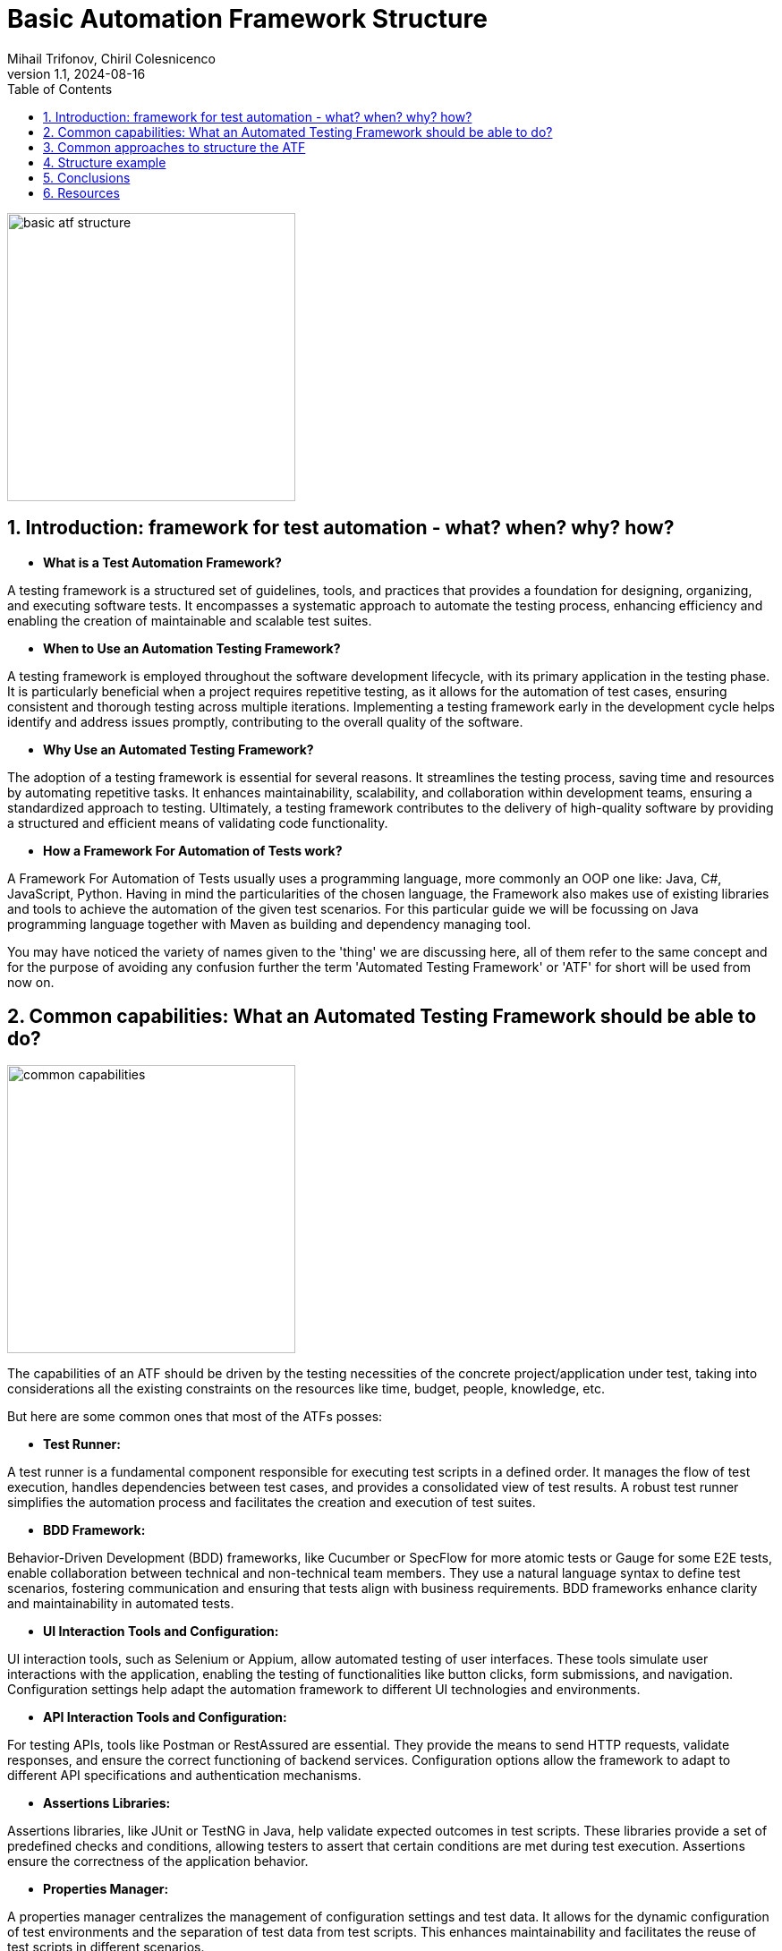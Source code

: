 = Basic Automation Framework Structure
Mihail Trifonov, Chiril Colesnicenco
:revnumber: 1.1
:revdate: 2024-08-16
:doctype: book
:toc: left
:sectnums:
:icons: font
:highlightjs-languages: java

image::resources/basic_atf_structure.png[width=322,align="center"]

== Introduction: framework for test automation - what? when? why? how?

- *What is a Test Automation Framework?*

A testing framework is a structured set of guidelines, tools, and practices that provides a foundation for designing, organizing, and executing software tests.
It encompasses a systematic approach to automate the testing process, enhancing efficiency and enabling the creation of maintainable and scalable test suites.

- *When to Use an Automation Testing Framework?*

A testing framework is employed throughout the software development lifecycle, with its primary application in the testing phase.
It is particularly beneficial when a project requires repetitive testing, as it allows for the automation of test cases, ensuring consistent and thorough testing across multiple iterations.
Implementing a testing framework early in the development cycle helps identify and address issues promptly, contributing to the overall quality of the software.

- *Why Use an Automated Testing Framework?*

The adoption of a testing framework is essential for several reasons.
It streamlines the testing process, saving time and resources by automating repetitive tasks.
It enhances maintainability, scalability, and collaboration within development teams, ensuring a standardized approach to testing.
Ultimately, a testing framework contributes to the delivery of high-quality software by providing a structured and efficient means of validating code functionality.

- *How a Framework For Automation of Tests work?*

A Framework For Automation of Tests usually uses a programming language, more commonly an OOP one like: Java, C#, JavaScript, Python.
Having in mind the particularities of the chosen language, the Framework also makes use of existing libraries and tools to achieve the automation of the given test scenarios.
For this particular guide we will be focussing on Java programming language together with Maven as building and dependency managing tool.

You may have noticed the variety of names given to the 'thing' we are discussing here, all of them refer to the same concept and for the purpose of avoiding any confusion further the term 'Automated Testing Framework' or 'ATF' for short will be used from now on.

== Common capabilities: What an Automated Testing Framework should be able to do?

image::resources/common_capabilities.png[width=322,align="center"]

The capabilities of an ATF should be driven by the testing necessities of the concrete project/application under test, taking into considerations all the existing constraints on the resources like time, budget, people, knowledge, etc.

But here are some common ones that most of the ATFs posses:

- *Test Runner:*

A test runner is a fundamental component responsible for executing test scripts in a defined order.
It manages the flow of test execution, handles dependencies between test cases, and provides a consolidated view of test results.
A robust test runner simplifies the automation process and facilitates the creation and execution of test suites.

- *BDD Framework:*

Behavior-Driven Development (BDD) frameworks, like Cucumber or SpecFlow for more atomic tests or Gauge for some E2E tests, enable collaboration between technical and non-technical team members.
They use a natural language syntax to define test scenarios, fostering communication and ensuring that tests align with business requirements.
BDD frameworks enhance clarity and maintainability in automated tests.

- *UI Interaction Tools and Configuration:*

UI interaction tools, such as Selenium or Appium, allow automated testing of user interfaces.
These tools simulate user interactions with the application, enabling the testing of functionalities like button clicks, form submissions, and navigation.
Configuration settings help adapt the automation framework to different UI technologies and environments.

- *API Interaction Tools and Configuration:*

For testing APIs, tools like Postman or RestAssured are essential.
They provide the means to send HTTP requests, validate responses, and ensure the correct functioning of backend services.
Configuration options allow the framework to adapt to different API specifications and authentication mechanisms.

- *Assertions Libraries:*

Assertions libraries, like JUnit or TestNG in Java, help validate expected outcomes in test scripts.
These libraries provide a set of predefined checks and conditions, allowing testers to assert that certain conditions are met during test execution.
Assertions ensure the correctness of the application behavior.

- *Properties Manager:*

A properties manager centralizes the management of configuration settings and test data.
It allows for the dynamic configuration of test environments and the separation of test data from test scripts.
This enhances maintainability and facilitates the reuse of test scripts in different scenarios.

- *Logging:*

Logging is crucial for tracking the execution flow and identifying issues during test runs.
Frameworks incorporate logging mechanisms to record detailed information about test execution, including any errors or unexpected behaviors.
Logs aid in troubleshooting and debugging, contributing to the reliability of automated tests.

- *Recording (Screenshots/Videos):*

Recording capabilities capture visual evidence of test execution.
Screenshots and videos taken during test runs serve as documentation and help in diagnosing issues.
This feature is particularly useful in identifying the state of the application at specific points during test execution.

- *Reporting:*

Reporting tools generate comprehensive reports summarizing test results.
They provide insights into test coverage, pass/fail status, and overall test execution statistics.
Well-structured reports enhance visibility and communication, allowing stakeholders to assess the quality of the application under test.

- *Test Data Generation:*

If the testing process requires a heavy focus on test data, otherwise this capability can be achieved through 'properties manager' and directly from 'BDD' test scripts.
Test data generation tools can produce a variety of data types, such as strings, numbers, dates, and more, ensuring thorough validation of application functionality.
Dynamic and varied test data allows for testing edge cases, boundary conditions, and scenarios that mimic real-world usage.
By incorporating this capability, automated testing frameworks ensure that applications are thoroughly tested with a wide range of inputs, contributing to the reliability and effectiveness of the testing process.

== Common approaches to structure the ATF

image::resources/common_approaches.png[width=322,align="center"]

Having the information of what our ATF should be able to do and what capabilities we want it to have now the biggest question is how to structure and where to place all the code that should be written to achieve our goal.
This question actually has a number of answers, again depending on the testing necessities and the particularities of the application under test.

The aim of structuring the code consists of assuring ATFs maintainability, making the code, and it's location as intuitive as possible so that every team member working on the project will be able to find the right package and class where the maintenance work should be done when needed.

There are essentially 3 main parts of the code that make an ATF, the test executing code, the environment setup code and the 'utility' code.
Usually it is up to the team to decide on how to structure the code but for the 'test execution' part at least there are some common approaches universally used, here are some of them:

- *Page Object Model(POM):*
+
This concept of code structure focuses on separation of elements and interactions with them in different classes following the 'page' structure of the application under test, for example if we have a 'Login Page' in our application then the following packages should be created:

* 'pages' containing classes like 'LoginPage' containing all the elements for the respective page, like input fields, buttons etc., as well as the interaction methods that are unique to this page.

* 'blocks', usually under the 'pages' package, containing classes representing blocks of elements that are common for a number of pages to avoid duplicating them.

* 'steps' containing classes like 'LoginSteps' which holds all the step implementations for a given page.


A good approach for a more UI based framework, not so good for an API one, but still a viable option if we have both types of interactions in our ATF.
It is also the easiest to understand and implement approach.

- *Screenplay pattern:*
+
The Screenplay focuses on 'actors' and their 'abilities' to interact with the system under test.
An actor could be either a 'user' interacting with the application or an API or an external system, the interaction in this case is an 'ability'.
The code according to this 'pattern' guidelines should be split into:

* 'Actor' grouping classes that represent the entity performing an action, for example 'AdminUser', 'CustomerUser' or an API name, etc.
* 'Abilities' that groups classes defining the ways in which an actor can interact with the system, for instance 'BrowseTheWeb', 'InteractWithUI', or 'UseApi'.
* 'Tasks' groups classes that are responsible for orchestrating the interactions with the system under test: 'Login', 'PlaceOrder'.
* 'Questions' grouping classes that are used to verify the state of the application: 'TheDisplayedText', 'TheSelectedOption'.

A good approach for both UI and API interactions based framework, however it is more complicated to understand and implement correctly.

- *Model-View-Controller (MVC):*
+

MVC is a software architectural pattern where code is organized into three interconnected components: Model (data and business logic), View (user interface), and Controller (handles user input and updates the model and view).
This model can also be applied in the context of an ATF splitting the code in the following way:

* The 'model' package will contain classes that represent data model of web pages, users etc.
Also, can be applied in case of DataBase interactions and API calls.
* 'view' groups classes representing the interactable elements of application's pages (similar to 'pages' package in the POM)
* 'controller' package groups classes representing actions on concrete pages or views of the application (similar to 'steps' from POM)

This approach comes from development world, probably a viable option for small teams where developers also do testing.

The above models on code structuring focus on managing the 'test' related part of the ATFs code, and as already mentioned, the 'utility' and 'setup' code must also be structured, usually this means addition of the packages that hold classes related to configurations of the 'interacting' tools, of the properties, of the additional utilities like logging, recording or reporting.

Bellow we will analyse a concrete example of an ATFs structure that will follow the POM pattern (for the UI part) and will have the abilities of both UI and API interactions with the application under test.

== Structure example

image::resources/structure_example.png[width=322,align="center"]

In our case ATF being a Maven project has a structure from the start comprised of the 'src' and 'target' packages as well as the 'pom.xml' file.
Normally the 'src' package contains 'main' and 'test' packages, for our current example we will get rid of the 'main' one, all the code will be under 'src/test' package (except the files that need to be in the root folder).

image::resources/maven_project_structure.png[width=322,align="center"]

[.text-center]
basic maven project structure

*Dependencies*

The given example of ATFs structure is based on the following basic tools:

* Test Runner: JUnit 5
* BDD Framework, Recording, Reporting: Cucumber
* UI Interaction Tool: Selenium
* API Interaction Tool: Rest Assured
* Assertions Library: Hamcrest
* Properties Manager: No dependency, will be using Java's built-in utility
* Logging: Log4J core

*Structure*

As you already know, our dependencies should be placed in the 'pom.xml' file

image::resources/pom_xml_location.png[width=322,align="center"]

[.text-center]
pom.xml file location

Now let's proceed with the required packages and explain their purpose:

'''

.*java package*
[%collapsible]
=====
We are starting with 'java' and it's packages:

image::resources/java_package.png[width=367,align="center"]
[.text-center]
java package location

As you may see, under 'java' package we have the 'org.example.project', it is a good practice to have the name of the exact project/stream here as you may have several projects that are using the same resource base.

Analyzing the packages under the 'org.example.project' we find the following:

- *'api'* - holds all API interactions with the Application Under Test as well as the data transfer objects.
- *'configurations'* - holds the packages and classes responsible for the initialization of things like: UI and API interacting tools, scenario set-up, logging, screenshot and properties configuration.
- *'hooks'* - as it's name suggest, it contains the 'execution hooks', the main point of entry into test execution.
- *'ui'* - like with 'api' here we can find everything related to interacting with our application via user interface.
- *'utils'* - some helper classes that provide additional resources for the test execution
- *'Runner' (class)* - the point of entry for our ATF, we can treat it like the 'Main' method, basically every execution starts here.
By the way you can have multiple runners if your project needs that.
The 'Runner' class is the place where you configure your test suite run, here you give indications to JUnit that you want your tests run by Cucumber providing options like:
+
* Location of the .feature files (test cases and scenarios)
* Location of step definitions
* Specific 'test tags' to run tests annotated with them
* Additional settings related to reporting, logging, etc.

*Detailed description of the packages inside the 'java' package*

.*'api' package*
[%collapsible]
====
image::resources/api_package.png[width=405,text-align="center",align="center"]
[.text-center]
api package location

The 'api' package contains:

* *'actions'* package - here you will store all the api requests specific to a given functionality, the existing classes in this package are just for reference to show how to group the functionalities tested.
* *'dtos'* package - named after an acronym that stands for 'Data Transfer Objects' and is self-explanatory, it should be the storage place for the 'POJO' (Plain Old Java Objects) that are used to store data that comes from a response in a json format (for example), as well as be used to build a 'json' to be used as 'body' for a request.
This 'POJO' classes could be grouped in 2 categories:

* *'requests'* - serve as 'build material' for request bodies
* *'responses'* - serve a storage for data returned in responses
====

.*'configurations' package*
[%collapsible]
====
image::resources/configurations_package.png[width=402,align="center"]
[.text-center]
configurations package location

The 'configurations' package contains a number of packages lets walk through them one by one:

* *'api_configurations'* - holds a class with the same name which has the aim to set the specifications for 'Rest Assured' using its 'build' method, for example you can have here 'RequestSpecBuilder' that sets the 'Base url' and the content type of the body and 'ResponseSpecification' that will build a response with a given 'response code'.
* *'driverfactory'* - should hold classes for the 'Webdriver' initialization and retrieval, the 'DriverManager' class takes care to give and have a single instance of the driver while the 'DriverFactory' allows you to select the type of your browser and additional settings regarding that.
* *'logs'* - a place to make some custom configurations to your 'Logging' framework.
* *'properties'* - in case you do not use some external libraries to manage your test properties, you can configure your .properties file here using standard java tools.
* *'scenario_context'* - place for initialisation for the 'Cucumber' scenario object.
* *'screenshots'* - here you can write some additional logic to your 'takeScreenshot()' method, like setting its metadata, format and the path to where you want to keep them.
====

.*'hooks' package*
[%collapsible]
====
image::resources/hooks_package.png[width=373,align="center"]
[.text-center]
hooks package location

In the 'hooks' package you should place the steps that must be executed as preconditions and environment set-ups.
To achieve this you should use the 'Cucumber's' annotations like 'Before', 'After', 'BeforeStep', 'AfterStep', etc. the steps can be parameterized in case of different preconditions for different test suites (for example you don't need Webdriver initialization if you only run API tests at the moment)

In the 'ExecutionHooks' you would normally call all the 'configurations' classes and initialise them to be ready for the given test run.
====

.*'ui' package*
[%collapsible]
====
image::resources/ui_package.png[width=402,align="center"]
[.text-center]
ui package location

In the ui package we can see a number of packages:

* *'browser'* - it is a good practice to rewrite 'Selenium's' browser interaction methods with your custom implementation adding the necessary conditions for an action, like for instance - a wait method with some conditions.
The given classes are just as an example, you can and should have your own way of organising browser actions depending on the testing necessities and the application under test.
* *'html elements'* (optional) - sometimes it makes sense to have your own implementation of the interaction with a given element, again derived from the application's behavior, in this case you could have specific elements with their custom methods that could be called from the 'step' implementation method in a 'clean' way.
* *'pages'* - according to POM here you should store all the classes that reflect the real pages of the application under test, this classes should contain locators and page specific interaction methods.
Additionally, if there is a situation when some parts of pages, let's call them 'blocks', are the same for a number of pages, like page header, footer, side blocks, etc. - you can create a 'blocks' package and store them there, just don't forget to handle the initialisation of the locators inside the blocks.
Also, you may have a 'base page' that should be abstract which can hold the elements occurring on a number of pages, like title or some 'continue'/'next' buttons, as well as some common interaction methods.
This class should act as parent for the other 'page objects'.
* *'steps'* - again following POM - you should group the steps occurring on a given page in a separate class with the name of the page where the action is being performed in the name of the step definitions class.
There also could be a class like 'CommonSteps', containing steps that are repeated on different pages, just don't forget to pass the current pages name as a parameter to the step.
Related to steps with API interactions only, they may be placed either in POM pages or in a separate class - the decision here should come from testing necessities.
====

.*'utils' package*
[%collapsible]
====
image::resources/utils_package.png[width=371,align="center"]
[.text-center]
utils package location

And finally the last package from 'java' package - the 'utils' package, now if for the previous packages I said that the structure and classes serve as an 'example' here I really mean it, therefore, we'll not go through the packages here, only the core purpose of the package will be explained.

If in the process of testing some additional necessities arise for some data generation, data parsing, etc. all the implementation for this 'helper' classes should be placed in this package and named accordingly.
====
=====

.*resources folder*
[%collapsible]
====

image::resources/resources_package.png[width=371,align="center"]
[.text-center]
resources folder location

The 'resources' folder is the place for all the 'static' test data, here you should keep the following packages:

* *'features'* - stores all the .feature files (tests) that comprise your test suite, optionally, they may also be grouped in packages by functionalities tested.
* *'input-data'* - in case some of your test cases use a lot of input data, it is a good practice to have that data in a separate file rather than cluttering the .feature file
* *properties* - should hold the properties for test execution, what is kept there is dependent on the test necessities but the most widespread ones are the browser type, the url of the application, endpoints, credentials, etc.

Additionally, also here is placed the 'log4j.xml' configuration file for the 'log4j core' logging framework setup, this part depends on the logging framework used in your given project.

====

'''

*Reports*

Also, a good practice is to have a separate folder to keep the execution reports, in the given case it is besides the 'src':

image::resources/reports_folder.png[width=410,align="center"]

[.text-center]
reports folder location

== Conclusions

In conclusion, establishing a well-organized and efficient Automated Testing Framework (ATF) is crucial for successful software testing endeavors.
The choice of framework structure, whether following the Page Object Model (POM), Screenplay pattern, or Model-View-Controller (MVC), depends on the nature of the application, testing requirements and resources.
Common capabilities, such as test runners, BDD frameworks, UI and API interaction tools, and robust reporting, enhance the ATFs effectiveness.
The presented structural example, implementing POM layout, highlights the importance of clear code structure in achieving maintainability and scalability in automated testing efforts.

Note that given template does not follow exact test requirements of a concrete application, therefore modifications to the structure, if motivated, are welcomed.
The end goal being creating a simple, easy to understand and maintain framework that aligns with your given test requirements and resources.

The *answer* to what the ATF should be able to do with the Application Under Test results form the *testing strategy approved on the project* and so on, but here's a basic answer:

And always remember to adhere to basic programming 'rules of thumb':

* Keep the system as simple as possible.
* Don't repeat yourself, find ways to group all similarities.
* Promote code clarity over code efficiency.
* Always use a good naming strategy for all the things in the ATF.

.*the basic answer*
[%collapsible]
====
image::resources/atf_vs_application.gif[width=371,align="center"]
[.text-center]
ATF vs Application under test
====

== Resources

image::resources/resources_digging.png[width=410,align="left"]

Additional information on topics mentioned above you might be interested in:

*ATF* - Who?

* https://smartbear.com/learn/automated-testing/test-automation-frameworks/
* https://www.browserstack.com/guide/best-test-automation-frameworks

*POM* - Page Object Model and Page Factory in Selenium:

* https://www.browserstack.com/guide/page-object-model-in-selenium

*Serenity BDD* - Screenplay pattern implementation:

* https://serenity-js.org/handbook/design/screenplay-pattern/
* https://serenity-bdd.github.io/docs/screenplay/screenplay_fundamentals

*MVC pattern* - Decide for your self whether it has its place in ATF:

* https://huddle.eurostarsoftwaretesting.com/adapting-mvc-to-test-automation/

*Programming rules* - To stick or not to stick:

* https://wou.edu/las/cs/csclasses/cs161/Lectures/rulesofthumb.html

*ATF* - Another approach to create one:

* https://www.linkedin.com/pulse/webdriver-cucumber-maven-archetype-testsmith/

*YouTube* - some good channels with well-structured general information:

* @Telusko
* @Java.Brains
* @TraversyMedia
* @CodeWithChris
* @CodingWithJohn
* @freecodecamp

* https://www.youtube.com/watch?v=Gg8vBJvMQkQ